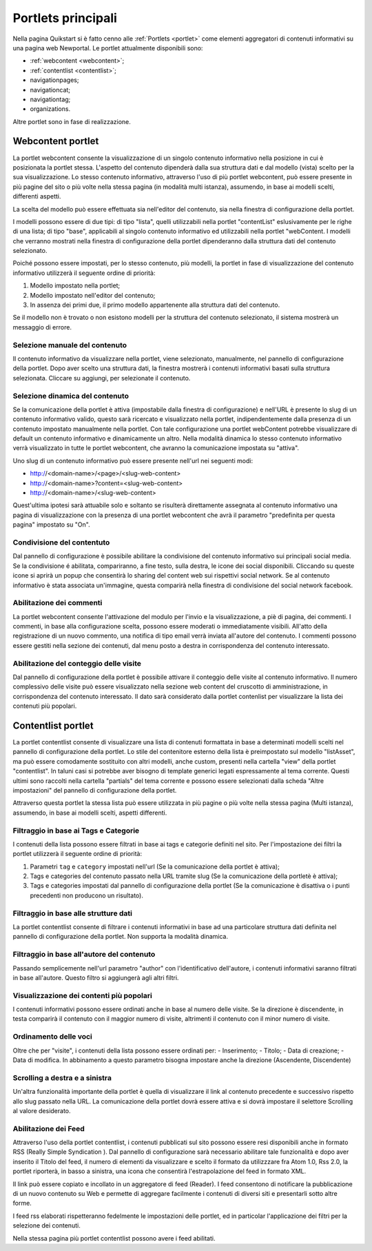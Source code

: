 ===================
Portlets principali
===================

Nella pagina Quikstart si è fatto cenno alle :ref:`Portlets <portlet>` come elementi aggregatori di contenuti informativi su una pagina web Newportal.
Le portlet attualmente disponibili sono:

* :ref:`webcontent <webcontent>`;
* :ref:`contentlist <contentlist>`;
* navigationpages;
* navigationcat;
* navigationtag;
* organizations.

Altre portlet sono in fase di realizzazione.

.. _webcontent:

Webcontent portlet
==================

La portlet webcontent consente la visualizzazione di un singolo contenuto informativo nella posizione in cui è posizionata la portlet stessa. L'aspetto del contenuto dipenderà dalla sua struttura dati e dal modello (vista) scelto per la sua visualizzazione.
Lo stesso contenuto informativo, attraverso l'uso di più portlet webcontent, può essere presente in più pagine del sito o più volte nella stessa pagina (in modalità multi istanza), assumendo, in base ai modelli scelti, differenti aspetti.

La scelta del modello può essere effettuata sia nell'editor del contenuto, sia nella finestra di configurazione della portlet.

I modelli possono essere di due tipi: di tipo "lista", quelli utilizzabili nella portlet "contentList" eslusivamente per le righe di una lista; di tipo "base", applicabili al singolo contenuto informativo ed utilizzabili nella portlet "webContent.
I modelli che verranno mostrati nella finestra di configurazione della portlet dipenderanno dalla struttura dati del contenuto selezionato.

Poiché possono essere impostati, per lo stesso contenuto, più modelli, la portlet in fase di visualizzazione del contenuto informativo utilizzerà il seguente ordine di priorità:

1. Modello impostato nella portlet;
2. Modello impostato nell'editor del contenuto;
3. In assenza dei primi due, il primo modello appartenente alla struttura dati del contenuto.

Se il modello non è trovato o non esistono modelli per la struttura del contenuto selezionato, il sistema mostrerà un messaggio di errore.

Selezione manuale del contenuto
--------------------------------
Il contenuto informativo da visualizzare nella portlet, viene selezionato, manualmente, nel pannello di configurazione della portlet. Dopo aver scelto una struttura dati, la finestra mostrerà i contenuti informativi basati sulla struttura selezionata. Cliccare su aggiungi, per selezionate il contenuto.

Selezione dinamica del contenuto
--------------------------------
Se la comunicazione della portlet è attiva (impostabile dalla finestra di configurazione) e nell'URL è presente lo slug di un contenuto informativo valido, questo sarà ricercato e visualizzato nella portlet, indipendentemente dalla presenza di un contenuto impostato manualmente nella portlet. Con tale configurazione una portlet webContent potrebbe visualizzare di default un contenuto informativo e dinamicamente un altro. 
Nella modalità dinamica lo stesso contenuto informativo verrà visualizzato in tutte le portlet webcontent, che avranno la comunicazione impostata su "attiva".

Uno slug di un contenuto informativo può essere presente nell'url nei seguenti modi:

* http://<domain-name>/<page>/<slug-web-content>
* http://<domain-name>?content=<slug-web-content>
* http://<domain-name>/<slug-web-content>

Quest'ultima ipotesi sarà attuabile solo e soltanto se risulterà direttamente assegnata al contenuto informativo una pagina di visualizzazione con la presenza di una portlet webcontent che avrà il parametro "predefinita per questa pagina" impostato su "On".

Condivisione del contentuto
---------------------------
Dal pannello di configurazione è possibile abilitare la condivisione del contenuto informativo sui principali social media. Se la condivisione é abilitata, compariranno, a fine testo, sulla destra, le icone dei social disponibili. Cliccando su queste icone si aprirà un popup che consentirà lo sharing del content web sui rispettivi social network. Se al contenuto informativo è stata associata un'immagine, questa comparirà nella finestra di condivisione del social network facebook.

Abilitazione dei commenti
-------------------------
La portlet webcontent consente l'attivazione del modulo per l'invio e la visualizzazione, a piè di pagina, dei commenti. I commenti, in base alla configurazione scelta, possono essere moderati o immediatamente visibili. All'atto della registrazione di un nuovo commento, una notifica di tipo email verrà inviata all'autore del contenuto. I commenti possono essere gestiti nella sezione dei contenuti, dal menu posto a destra in corrispondenza del contenuto interessato.

Abilitazione del conteggio delle visite
---------------------------------------
Dal pannello di configurazione della portlet è possibile attivare il conteggio delle visite al contenuto informativo. Il numero complessivo delle visite può essere visualizzato nella sezione web content del cruscotto di amministrazione, in corrispondenza del contenuto interessato. Il dato sarà considerato dalla portlet contenlist per visualizzare la lista dei contenuti più popolari.

.. _contentlist:

Contentlist portlet
===================

La portlet contentlist consente di visualizzare una lista di contenuti formattata in base a determinati modelli scelti nel pannello di configurazione della portlet. Lo stile del contenitore esterno della lista è preimpostato sul modello "listAsset", ma può essere comodamente sostituito con altri modelli, anche custom, presenti nella cartella "view" della portlet "contentlist". In taluni casi si potrebbe aver bisogno di template generici legati espressamente al tema corrente. Questi ultimi sono raccolti nella cartella "partials"  del tema corrente e possono essere selezionati dalla scheda "Altre impostazioni" del pannello di configurazione della portlet.

Attraverso questa portlet la stessa lista può essere utilizzata in più pagine o più volte nella stessa pagina (Multi istanza), assumendo, in base ai modelli scelti, aspetti differenti.

Filtraggio in base ai Tags e Categorie
--------------------------------------
I contenuti della lista possono essere filtrati in base ai tags e categorie definiti nel sito. Per l'impostazione dei filtri
la portlet utilizzerà il seguente ordine di priorità:

1. Parametri ``tag`` e ``category`` impostati nell'url (Se la comunicazione  della portlet è attiva);
2. Tags e categories del contenuto passato nella URL tramite slug (Se la comunicazione della portletè è attiva);
3. Tags e categories impostati dal pannello di configurazione della portlet (Se la comunicazione è disattiva o i punti precedenti non producono un risultato).

Filtraggio in base alle strutture dati
--------------------------------------
La portlet contentlist consente di filtrare i contenuti informativi in base ad una particolare struttura dati definita nel pannello di configurazione della portlet. Non supporta la modalità dinamica.

Filtraggio in base all'autore del contenuto
-------------------------------------------
Passando semplicemente nell'url parametro "author" con l'identificativo dell'autore, i contenuti informativi saranno filtrati in base all'autore. Questo filtro si aggiungerà agli altri filtri.

Visualizzazione dei contenti più popolari
-----------------------------------------
I contenuti informativi possono essere ordinati anche in base al numero delle visite. Se la direzione è discendente, in testa comparirà il contenuto con il maggior numero di visite, altrimenti il contenuto con il minor numero di visite.

Ordinamento delle voci
----------------------
Oltre che per "visite", i contenuti della lista possono essere ordinati per: - Inserimento; - Titolo; - Data di creazione; - Data di modifica. In abbinamento a questo parametro bisogna impostare anche la direzione (Ascendente, Discendente)

Scrolling a destra e a sinistra
-------------------------------
Un'altra funzionalità importante della portlet è quella di visualizzare il link al contenuto precedente e successivo rispetto allo slug passato nella URL. La comunicazione della portlet dovrà essere attiva e si dovrà impostare il selettore Scrolling al valore desiderato.

Abilitazione dei Feed
---------------------
Attraverso l'uso della portlet contentlist, i contenuti pubblicati sul sito possono essere resi disponibili anche in formato RSS (Really Simple Syndication ). Dal pannello di configurazione sarà necessario abilitare tale funzionalità e dopo aver inserito il Titolo del feed, il numero di elementi da visualizzare e scelto il formato da utilizzzare fra Atom 1.0,  Rss 2.0, la portlet riporterà, in basso a sinistra, una icona che consentirà l'estrapolazione del feed in formato XML.

Il link può essere copiato e incollato in un aggregatore di feed (Reader).
I feed  consentono di notificare la pubblicazione di un nuovo contenuto su Web e permette di aggregare facilmente i contenuti di diversi siti e presentarli sotto altre forme.

I feed rss elaborati rispetteranno fedelmente le impostazioni delle portlet, ed in particolar l'applicazione dei filtri per la selezione dei contenuti.

Nella stessa pagina più portlet contentlist possono avere i feed abilitati.
